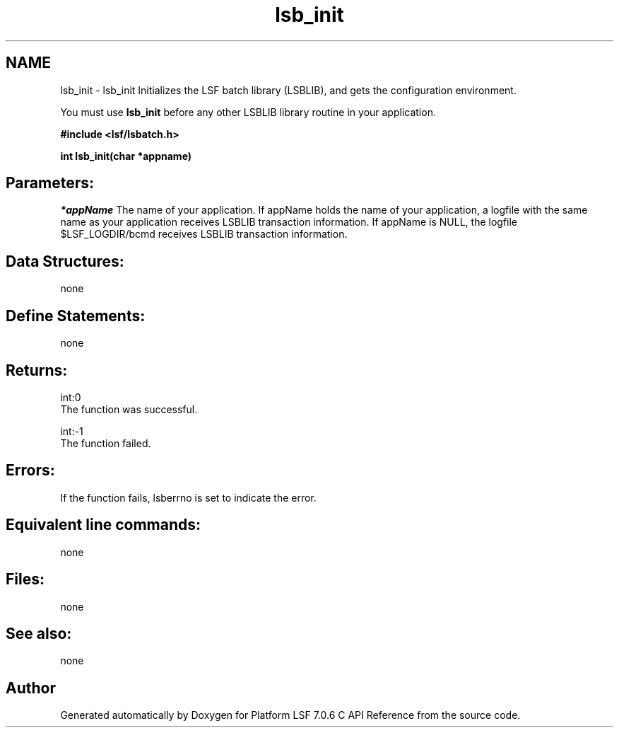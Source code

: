 .TH "lsb_init" 3 "3 Sep 2009" "Version 7.0" "Platform LSF 7.0.6 C API Reference" \" -*- nroff -*-
.ad l
.nh
.SH NAME
lsb_init \- lsb_init 
Initializes the LSF batch library (LSBLIB), and gets the configuration environment.
.PP
You must use \fBlsb_init\fP before any other LSBLIB library routine in your application.
.PP
\fB#include <lsf/lsbatch.h>\fP
.PP
\fB int lsb_init(char *appname)\fP
.PP
.SH "Parameters:"
\fI*appName\fP The name of your application. If appName holds the name of your application, a logfile with the same name as your application receives LSBLIB transaction information. If appName is NULL, the logfile $LSF_LOGDIR/bcmd receives LSBLIB transaction information.
.PP
.SH "Data Structures:" 
.PP
none
.PP
.SH "Define Statements:" 
.PP
none
.PP
.SH "Returns:"
int:0 
.br
 The function was successful. 
.PP
int:-1 
.br
 The function failed.
.PP
.SH "Errors:" 
.PP
If the function fails, lsberrno is set to indicate the error.
.PP
.SH "Equivalent line commands:" 
.PP
none
.PP
.SH "Files:" 
.PP
none
.PP
.SH "See also:"
none 
.PP

.SH "Author"
.PP 
Generated automatically by Doxygen for Platform LSF 7.0.6 C API Reference from the source code.
